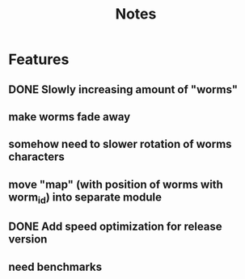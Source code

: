 #+title: Notes

* Features
** DONE Slowly increasing amount of "worms"
** make worms fade away
** somehow need to slower rotation of worms characters
** move "map" (with position of worms with worm_id) into separate module
** DONE Add speed optimization for release version
** need benchmarks
